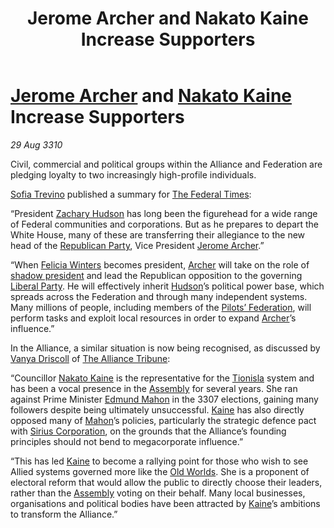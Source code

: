 :PROPERTIES:
:ID:       3f01fba3-9130-428e-9883-e35175ee1656
:END:
#+title: Jerome Archer and Nakato Kaine Increase Supporters
#+filetags: :Federation:Alliance:3307:3310:galnet:
* [[id:7bdfd887-d1db-46bc-98c4-2fb39bfcc914][Jerome Archer]] and [[id:0d664f07-640e-4397-be23-6b52d2c2d4d6][Nakato Kaine]] Increase Supporters

/29 Aug 3310/

Civil, commercial and political groups within the Alliance and
Federation are pledging loyalty to two increasingly high-profile
individuals.

[[id:e660f840-caed-45ef-985e-f75170cf9ca8][Sofia Trevino]] published a summary for [[id:be5df73c-519d-45ed-a541-9b70bc8ae97c][The Federal Times]]: 

“President [[id:02322be1-fc02-4d8b-acf6-9a9681e3fb15][Zachary Hudson]] has long been the figurehead for a wide
range of Federal communities and corporations. But as he prepares to
depart the White House, many of these are transferring their
allegiance to the new head of the [[id:5f587ce0-8fb6-4535-aadf-e2f11154e6f6][Republican Party]], Vice President
[[id:7bdfd887-d1db-46bc-98c4-2fb39bfcc914][Jerome Archer]].”

“When [[id:b9fe58a3-dfb7-480c-afd6-92c3be841be7][Felicia Winters]] becomes president, [[id:7bdfd887-d1db-46bc-98c4-2fb39bfcc914][Archer]] will take on the role
of [[id:98a18cdb-c516-4c5c-8bd6-c8c4c707e991][shadow president]] and lead the Republican opposition to the
governing [[id:4cfca8e0-b6a6-4e86-b777-4754f914fa3e][Liberal Party]]. He will effectively inherit [[id:02322be1-fc02-4d8b-acf6-9a9681e3fb15][Hudson]]’s
political power base, which spreads across the Federation and through
many independent systems. Many millions of people, including members
of the [[id:131aabdf-0ed8-4ce2-beec-94c77a8c41d2][Pilots’ Federation]], will perform tasks and exploit local
resources in order to expand [[id:7bdfd887-d1db-46bc-98c4-2fb39bfcc914][Archer]]’s influence.”

In the Alliance, a similar situation is now being recognised, as
discussed by [[id:b26ee6ca-29a4-4dca-b69f-b4957b1ae650][Vanya Driscoll]] of [[id:ad2baca1-f970-4308-8b07-78cd4a5a8fd0][The Alliance Tribune]]:

“Councillor [[id:0d664f07-640e-4397-be23-6b52d2c2d4d6][Nakato Kaine]] is the representative for the [[id:0b991a8e-234a-4888-8c0a-b3c64498f217][Tionisla]] system
and has been a vocal presence in the [[id:48ac5ad9-dd0e-4d43-a109-f4cf6d3efdea][Assembly]] for several years. She
ran against Prime Minister [[id:da80c263-3c2d-43dd-ab3f-1fbf40490f74][Edmund Mahon]] in the 3307 elections, gaining
many followers despite being ultimately unsuccessful. [[id:0d664f07-640e-4397-be23-6b52d2c2d4d6][Kaine]] has also
directly opposed many of [[id:da80c263-3c2d-43dd-ab3f-1fbf40490f74][Mahon]]’s policies, particularly the strategic
defence pact with [[id:aae70cda-c437-4ffa-ac0a-39703b6aa15a][Sirius Corporation]], on the grounds that the
Alliance’s founding principles should not bend to megacorporate
influence.”

“This has led [[id:0d664f07-640e-4397-be23-6b52d2c2d4d6][Kaine]] to become a rallying point for those who wish to
see Allied systems governed more like the [[id:aeb65196-44a0-477f-a564-b5019348eb01][Old Worlds]]. She is a
proponent of electoral reform that would allow the public to directly
choose their leaders, rather than the [[id:48ac5ad9-dd0e-4d43-a109-f4cf6d3efdea][Assembly]] voting on their
behalf. Many local businesses, organisations and political bodies have
been attracted by [[id:0d664f07-640e-4397-be23-6b52d2c2d4d6][Kaine]]’s ambitions to transform the Alliance.”
